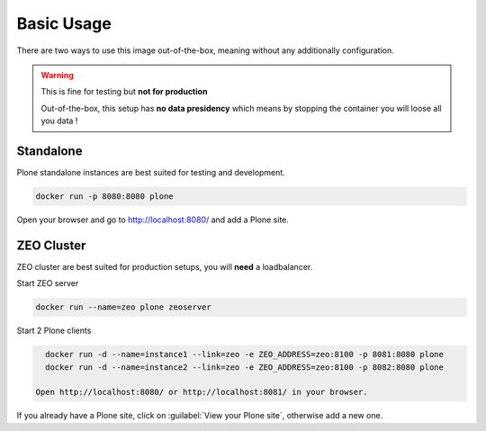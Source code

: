 ===========
Basic Usage
===========

There are two ways to use this image out-of-the-box, meaning without any additionally configuration.

.. warning::

   This is fine for testing but **not for production**

   Out-of-the-box, this setup has **no data presidency** which means
   by stopping the container you will loose all you data !

Standalone
==========

.. todo::

Plone standalone instances are best suited for testing and development.

.. code-block:: shell

   docker run -p 8080:8080 plone

Open your browser and go to http://localhost:8080/ and add a Plone site.

ZEO Cluster
===========

ZEO cluster are best suited for production setups, you will **need** a loadbalancer.


Start ZEO server

.. code-block:: shell

   docker run --name=zeo plone zeoserver

Start 2 Plone clients

.. code-block:: shell

   docker run -d --name=instance1 --link=zeo -e ZEO_ADDRESS=zeo:8100 -p 8081:8080 plone
   docker run -d --name=instance2 --link=zeo -e ZEO_ADDRESS=zeo:8100 -p 8082:8080 plone

 Open http://localhost:8080/ or http://localhost:8081/ in your browser.

If you already have a Plone site, click on :guilabel:`View your Plone site`, otherwise add a new one.
